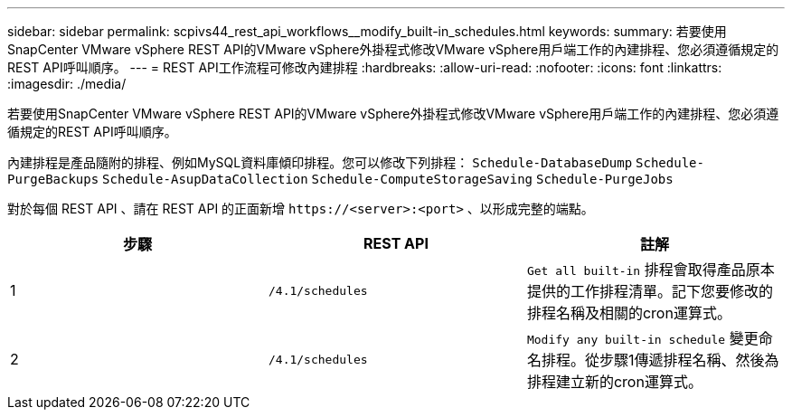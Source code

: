 ---
sidebar: sidebar 
permalink: scpivs44_rest_api_workflows__modify_built-in_schedules.html 
keywords:  
summary: 若要使用SnapCenter VMware vSphere REST API的VMware vSphere外掛程式修改VMware vSphere用戶端工作的內建排程、您必須遵循規定的REST API呼叫順序。 
---
= REST API工作流程可修改內建排程
:hardbreaks:
:allow-uri-read: 
:nofooter: 
:icons: font
:linkattrs: 
:imagesdir: ./media/


[role="lead"]
若要使用SnapCenter VMware vSphere REST API的VMware vSphere外掛程式修改VMware vSphere用戶端工作的內建排程、您必須遵循規定的REST API呼叫順序。

內建排程是產品隨附的排程、例如MySQL資料庫傾印排程。您可以修改下列排程：
`Schedule-DatabaseDump`
`Schedule-PurgeBackups`
`Schedule-AsupDataCollection`
`Schedule-ComputeStorageSaving`
`Schedule-PurgeJobs`

對於每個 REST API 、請在 REST API 的正面新增 `\https://<server>:<port>` 、以形成完整的端點。

|===
| 步驟 | REST API | 註解 


| 1 | `/4.1/schedules` | `Get all built-in` 排程會取得產品原本提供的工作排程清單。記下您要修改的排程名稱及相關的cron運算式。 


| 2 | `/4.1/schedules` | `Modify any built-in schedule` 變更命名排程。從步驟1傳遞排程名稱、然後為排程建立新的cron運算式。 
|===